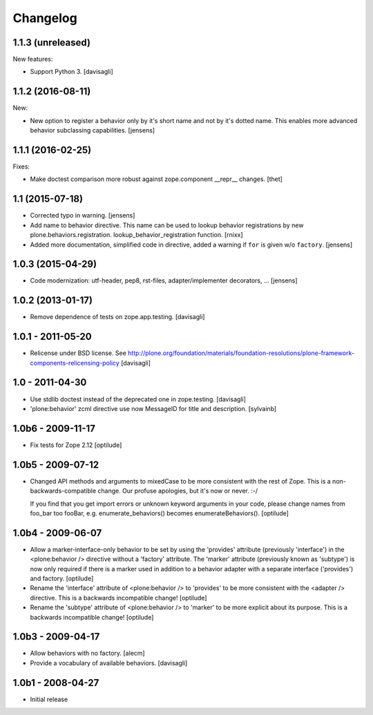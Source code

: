 Changelog
=========

1.1.3 (unreleased)
------------------

New features:

- Support Python 3. [davisagli]


1.1.2 (2016-08-11)
------------------

New:

- New option to register a behavior only by it's short name and not by it's dotted name.
  This enables more advanced behavior subclassing capabilities.
  [jensens]


1.1.1 (2016-02-25)
------------------

Fixes:

- Make doctest comparison more robust against zope.component __repr__ changes.
  [thet]


1.1 (2015-07-18)
----------------

- Corrected typo in warning.
  [jensens]

- Add name to behavior directive. This name can be used to lookup behavior
  registrations by new plone.behaviors.registration.
  lookup_behavior_registration function.
  [rnixx]

- Added more documentation, simplified code in directive, added a warning if
  ``for`` is given w/o ``factory``.
  [jensens]


1.0.3 (2015-04-29)
------------------

- Code modernization: utf-header, pep8, rst-files, adapter/implementer
  decorators, ...
  [jensens]


1.0.2 (2013-01-17)
------------------

- Remove dependence of tests on zope.app.testing.
  [davisagli]


1.0.1 - 2011-05-20
------------------

- Relicense under BSD license.
  See http://plone.org/foundation/materials/foundation-resolutions/plone-framework-components-relicensing-policy
  [davisagli]


1.0 - 2011-04-30
----------------

- Use stdlib doctest instead of the deprecated one in zope.testing.
  [davisagli]

- 'plone:behavior' zcml directive use now MessageID for title and description.
  [sylvainb]


1.0b6 - 2009-11-17
------------------

- Fix tests for Zope 2.12
  [optilude]


1.0b5 - 2009-07-12
------------------

- Changed API methods and arguments to mixedCase to be more consistent with
  the rest of Zope. This is a non-backwards-compatible change. Our profuse
  apologies, but it's now or never. :-/

  If you find that you get import errors or unknown keyword arguments in your
  code, please change names from foo_bar too fooBar, e.g.
  enumerate_behaviors() becomes enumerateBehaviors().
  [optilude]


1.0b4 - 2009-06-07
------------------

- Allow a marker-interface-only behavior to be set by using the 'provides'
  attribute (previously 'interface') in the <plone:behavior /> directive
  without a 'factory' attribute. The 'marker' attribute (previously known as
  'subtype') is now only required if there is a marker used in addition to
  a behavior adapter with a separate interface ('provides') and factory.
  [optilude]

- Rename the 'interface' attribute of <plone:behavior /> to 'provides' to
  be more consistent with the <adapter /> directive. This is a backwards
  incompatible change!
  [optilude]

- Rename the 'subtype' attribute of <plone:behavior /> to 'marker' to
  be more explicit about its purpose. This is a backwards
  incompatible change!
  [optilude]


1.0b3 - 2009-04-17
------------------

- Allow behaviors with no factory.
  [alecm]

- Provide a vocabulary of available behaviors.
  [davisagli]


1.0b1 - 2008-04-27
------------------

- Initial release
